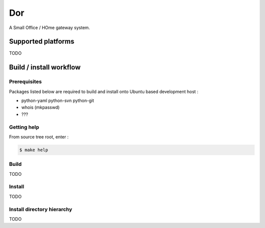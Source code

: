 .. role:: sh(code)
   :language: sh

Dor
###

A Small Office / HOme gateway system.
 
Supported platforms
===================

TODO

Build / install workflow
========================

Prerequisites
*************

Packages listed below are required to build and install onto Ubuntu based
development host :

* python-yaml python-svn python-git
* whois (mkpasswd)
* ???

Getting help
************

From source tree root, enter :

.. code:: sh

   $ make help

Build
*****

TODO

Install
*******

TODO

Install directory hierarchy
***************************

TODO
